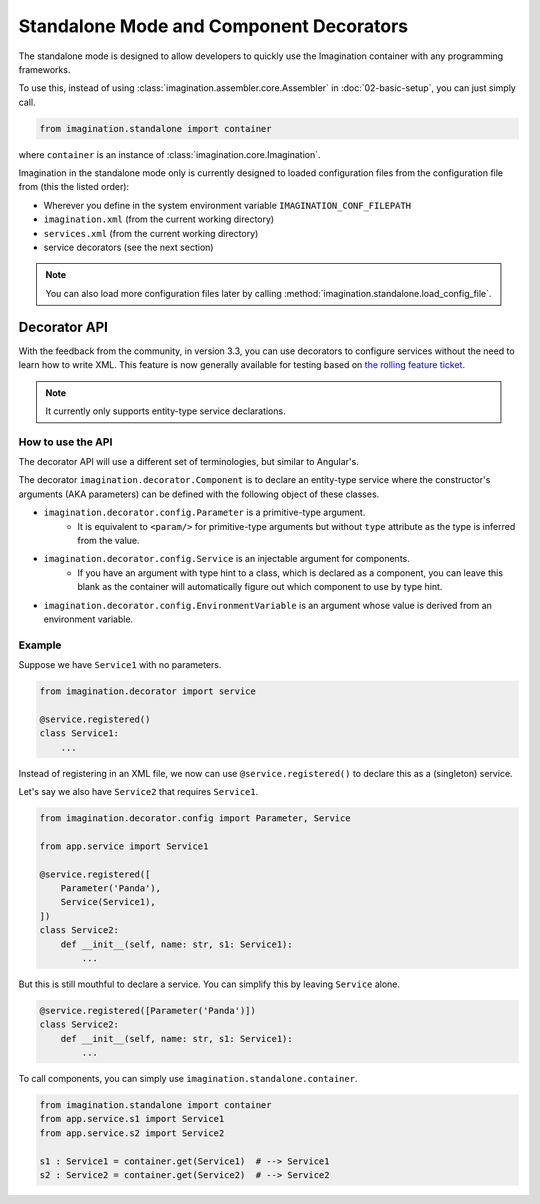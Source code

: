 Standalone Mode and Component Decorators
########################################

The standalone mode is designed to allow developers to quickly use the Imagination container with
any programming frameworks.

To use this, instead of using :class:`imagination.assembler.core.Assembler` in
:doc:`02-basic-setup`, you can just simply call.

.. code-block:: python

    from imagination.standalone import container

where ``container`` is an instance of :class:`imagination.core.Imagination`.

Imagination in the standalone mode only is currently designed to loaded
configuration files from the configuration file from (this the listed order):

* Wherever you define in the system environment variable ``IMAGINATION_CONF_FILEPATH``
* ``imagination.xml`` (from the current working directory)
* ``services.xml`` (from the current working directory)
* service decorators (see the next section)

.. note::
    You can also load more configuration files later by calling :method:`imagination.standalone.load_config_file`.

Decorator API
*************

With the feedback from the community, in version 3.3, you can use decorators to configure services without the need to
learn how to write XML. This feature is now generally available for testing based on `the rolling feature ticket <https://github.com/shiroyuki/Imagination/issues/33>`_.

.. note:: It currently only supports entity-type service declarations.

How to use the API
==================

The decorator API will use a different set of terminologies, but similar to Angular's.

The decorator ``imagination.decorator.Component`` is to declare an entity-type service where the constructor's arguments
(AKA parameters) can be defined with the following object of these classes.

* ``imagination.decorator.config.Parameter`` is a primitive-type argument.
    * It is equivalent to ``<param/>`` for primitive-type arguments but without ``type`` attribute as the type is inferred from the value.
* ``imagination.decorator.config.Service`` is an injectable argument for components.
    * If you have an argument with type hint to a class, which is declared as a component, you can leave this blank as the container will automatically figure out which component to use by type hint.
* ``imagination.decorator.config.EnvironmentVariable`` is an argument whose value is derived from an environment variable.


Example
=======

Suppose we have ``Service1`` with no parameters.

.. code-block:: python

    from imagination.decorator import service

    @service.registered()
    class Service1:
        ...

Instead of registering in an XML file, we now can use ``@service.registered()`` to declare this as a (singleton) service.

Let's say we also have ``Service2`` that requires ``Service1``.

.. code-block:: python

    from imagination.decorator.config import Parameter, Service

    from app.service import Service1

    @service.registered([
        Parameter('Panda'),
        Service(Service1),
    ])
    class Service2:
        def __init__(self, name: str, s1: Service1):
            ...

But this is still mouthful to declare a service. You can simplify this by leaving ``Service`` alone.

.. code-block:: python

    @service.registered([Parameter('Panda')])
    class Service2:
        def __init__(self, name: str, s1: Service1):
            ...

To call components, you can simply use ``imagination.standalone.container``.

.. code-block:: python

    from imagination.standalone import container
    from app.service.s1 import Service1
    from app.service.s2 import Service2

    s1 : Service1 = container.get(Service1)  # --> Service1
    s2 : Service2 = container.get(Service2)  # --> Service2
